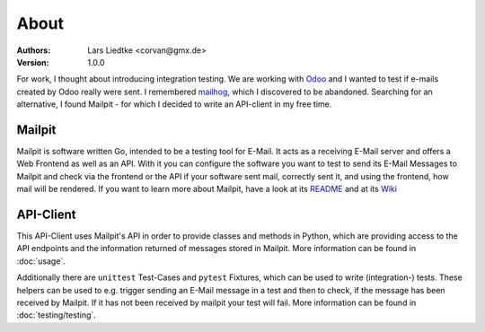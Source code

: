 =====
About
=====

:Authors:
    Lars Liedtke <corvan@gmx.de>
:Version:
    1.0.0

For work, I thought about introducing integration testing.
We are working with `Odoo <https://github.com/odoo/odoo>`_  and I wanted to test if e-mails created by Odoo really were sent.
I remembered `mailhog <https://github.com/mailhog/MailHog>`_, which I discovered to be abandoned.
Searching for an alternative, I found Mailpit - for which I decided to write an API-client in my free time.

-------
Mailpit
-------
Mailpit is software written Go, intended to be a testing tool for E-Mail.
It acts as a receiving E-Mail server and offers a Web Frontend as well as an API.
With it you can configure the software you want to test to send its E-Mail Messages to Mailpit and check via the frontend or the API if your software sent mail, correctly sent it, and using the frontend, how mail will be rendered.
If you want to learn more about Mailpit, have a look at its `README <https://github.com/axllent/mailpit#readme>`_ and at its `Wiki <https://github.com/axllent/mailpit/wiki>`_

----------
API-Client
----------
This API-Client uses Mailpit's API in order to provide classes and methods in Python, which are providing access to the API endpoints and the information returned of messages stored in Mailpit.
More information can be found in :doc:`usage`.

Additionally there are ``unittest`` Test-Cases and ``pytest`` Fixtures, which can be used to write (integration-) tests.
These helpers can be used to e.g. trigger sending an E-Mail message in a test and then
to check, if the message has been received by Mailpit. If it has not been received by mailpit your test will fail.
More information can be found in :doc:`testing/testing`.